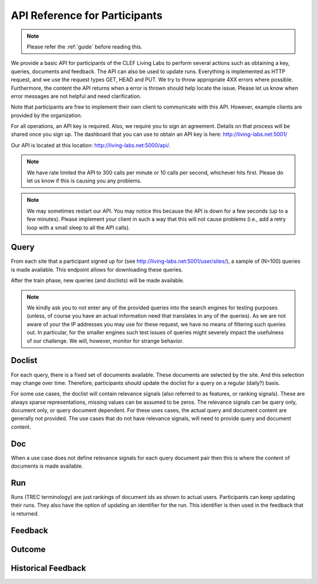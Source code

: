 .. _api-participants:

API Reference for Participants
==============================

.. note:: Please refer the :ref:`guide` before reading this.


We provide a basic API for participants of the CLEF Living Labs  to perform
several actions such as obtaining a key, queries, documents and feedback. The
API can also be used to update runs. Everything is implemented as HTTP request,
and we use the request types GET, HEAD and PUT. We try to throw appropriate 4XX
errors where possible. Furthermore, the content the API returns when a error is
thrown should help locate the issue. Please let us know when error messages are
not helpful and need clarification.


Note that participants are free to implement their own client to communicate
with this API. However, example clients are provided by the organization.


For all operations, an API key is required. Also, we require you to sign an
agreement. Details on that process will be shared once you sign up.
The dashboard that you can use to obtain an API key is here:
http://living-labs.net:5001/

Our API is located at this location: http://living-labs.net:5000/api/.

.. note:: We have rate limited the API to 300 calls per minute or 10 calls per 
	second, whichever hits first. Please do let us know if this is causing you
	any problems.



.. note:: We may sometimes restart our API. You may notice this because the API
	is down for a few seconds (up to a few minutes). Please implement your 
	client in such a way that this will not cause problems (i.e., add a retry
	loop with a small sleep to all the API calls).

Query
-----
From each site that a participant signed up for (see 
http://living-labs.net:5001/user/sites/), a sample of (N=100) queries is made
available. This endpoint allows for downloading these queries.

After the train phase, new queries (and doclists) will be made available.

.. note:: We kindly ask you to not enter any of the provided queries
    into the search engines for testing purposes (unless, of course
    you have an actual information need that translates in any of the
    queries).
    As we are not aware of your the IP addresses you may use for these
    request, we have no means of filtering such queries out. In
    particular, for the smaller engines such test issues of queries
    might severely impact the usefulness of our challenge. We will,
    however, monitor for strange behavior.


.. autoflask:: ll.api.participant:app
   :endpoints: participant/query
   :undoc-static:
   :include-empty-docstring:


.. _api-participants_doclist:

Doclist
-------
For each query, there is a fixed set of documents available. These documents
are selected by the site. And this selection may change over time. Therefore,
participants should update the doclist for a query on a regular (daily?) 
basis.

For some use cases, the doclist will contain relevance signals (also referred
to as features, or ranking signals). These are always sparse representations, 
missing values can be assumed to be zeros. The relevance signals can be query
only, document only, or query document dependent. 
For these uses cases, the actual query and document content are generally not
provided.
The use cases that do not have relevance signals, will need to provide query
and document content.

.. autoflask:: ll.api.participant:app
   :endpoints: participant/doclist
   :undoc-static:
   :include-empty-docstring:


Doc
---
When a use case does not define relevance signals for each query document pair
then this is where the content of documents is made available.

.. autoflask:: ll.api.participant:app
   :endpoints: participant/doc, participant/docs
   :undoc-static:
   :include-empty-docstring:


Run
---
Runs (TREC terminology) are just rankings of document ids as shown to actual
users. Participants can keep updating their runs. They also have the option
of updating an identifier for the run. This identifier is then used in the
feedback that is returned.

.. autoflask:: ll.api.participant:app
   :endpoints: participant/run
   :undoc-static:
   :include-empty-docstring:

Feedback
--------
.. autoflask:: ll.api.participant:app
   :endpoints: participant/feedback
   :undoc-static:
   :include-empty-docstring:
   

.. _api-participants_outcome:
 
Outcome
-------
.. autoflask:: ll.api.participant:app
   :endpoints: participant/outcome
   :undoc-static:
   :include-empty-docstring: 
  

Historical Feedback
-------------------
.. autoflask:: ll.api.participant:app
   :endpoints: participant/historical
   :undoc-static:
   :include-empty-docstring:
   